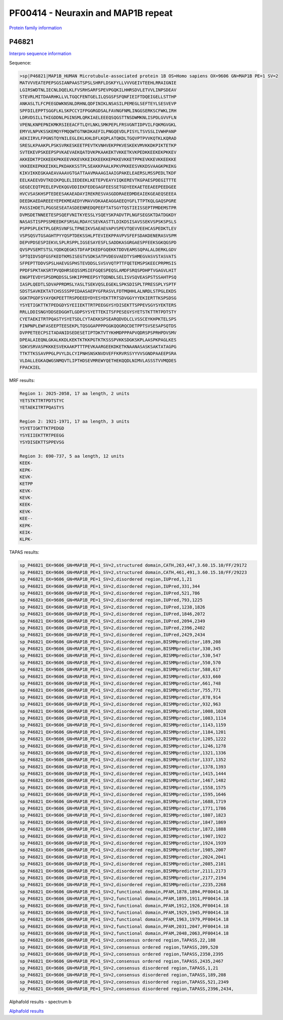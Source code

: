 PF00414 - Neuraxin and MAP1B repeat
===================================

`Protein family information <https://www.ebi.ac.uk/interpro/entry/pfam/PF00414/>`_


P46821
------

`Interpro sequence information <https://www.ebi.ac.uk/interpro/protein/UniProt/P46821/>`_

Sequence:

.. code-block:: Sequence

  >sp|P46821|MAP1B_HUMAN Microtubule-associated protein 1B OS=Homo sapiens OX=9606 GN=MAP1B PE=1 SV=2
  MATVVVEATEPEPSGSIANPAASTSPSLSHRFLDSKFYLLVVVGEIVTEEHLRRAIGNIE
  LGIRSWDTNLIECNLDQELKLFVSRHSARFSPEVPGQKILHHRSDVLETVVLINPSDEAV
  STEVRLMITDAARHKLLVLTGQCFENTGELILQSGSFSFQNFIEIFTDQEIGELLSTTHP
  ANKASLTLFCPEEGDWKNSNLDRHNLQDFINIKLNSASILPEMEGLSEFTEYLSESVEVP
  SPFDILEPPTSGGFLKLSKPCCYIFPGGRGDSALFAVNGFNMLINGGSERKSCFWKLIRH
  LDRVDSILLTHIGDDNLPGINSMLQRKIAELEEEQSQGSTTNSDWMKNLISPDLGVVFLN
  VPENLKNPEPNIKMKRSIEEACFTLQYLNKLSMKPEPLFRSVGNTIDPVILFQKMGVGKL
  EMYVLNPVKSSKEMQYFMQQWTGTNKDKAEFILPNGQEVDLPISYLTSVSSLIVWHPANP
  AEKIIRVLFPGNSTQYNILEGLEKLKHLDFLKQPLATQKDLTGQVPTPVVKQTKLKQRAD
  SRESLKPAAKPLPSKSVRKESKEETPEVTKVNHVEKPPKVESKEKVMVKKDKPIKTETKP
  SVTEKEVPSKEEPSPVKAEVAEKQATDVKPKAAKEKTVKKETKVKPEDKKEEKEKPKKEV
  AKKEDKTPIKKEEKPKKEEVKKEVKKEIKKEEKKEPKKEVKKETPPKEVKKEVKKEEKKE
  VKKEEKEPKKEIKKLPKDAKKSSTPLSEAKKPAALKPKVPKKEESVKKDSVAAGKPKEKG
  KIKVIKKEGKAAEAVAAAVGTGATTAAVMAAAGIAAIGPAKELEAERSLMSSPEDLTKDF
  EELKAEEVDVTKDIKPQLELIEDEEKLKETEPVEAYVIQKEREVTKGPAESPDEGITTTE
  GEGECEQTPEELEPVEKQGVDDIEKFEDEGAGFEESSETGDYEEKAETEEAEEPEEDGEE
  HVCVSASKHSPTEDEESAKAEADAYIREKRESVASGDDRAEEDMDEAIEKGEAEQSEEEA
  DEEDKAEDAREEEYEPEKMEAEDYVMAVVDKAAEAGGAEEQYGFLTTPTKQLGAQSPGRE
  PASSIHDETLPGGSESEATASDEENREDQPEEFTATSGYTQSTIEISSEPTPMDEMSTPR
  DVMSDETNNEETESPSQEFVNITKYESSLYSQEYSKPADVTPLNGFSEGSKTDATDGKDY
  NASASTISPPSSMEEDKFSRSALRDAYCSEVKASTTLDIKDSISAVSSEKVSPSKSPSLS
  PSPPSPLEKTPLGERSVNFSLTPNEIKVSAEAEVAPVSPEVTQEVVEEHCASPEDKTLEV
  VSPSQSVTGSAGHTPYYQSPTDEKSSHLPTEVIEKPPAVPVSFEFSDAKDENERASVSPM
  DEPVPDSESPIEKVLSPLRSPPLIGSESAYESFLSADDKASGRGAESPFEEKSGKQGSPD
  QVSPVSEMTSTSLYQDKQEGKSTDFAPIKEDFGQEKKTDDVEAMSSQPALALDERKLGDV
  SPTQIDVSQFGSFKEDTKMSISEGTVSDKSATPVDEGVAEDTYSHMEGVASVSTASVATS
  SFPEPTTDDVSPSLHAEVGSPHSTEVDDSLSVSVVQTPTTFQETEMSPSKEECPRPMSIS
  PPDFSPKTAKSRTPVQDHRSEQSSMSIEFGQESPEQSLAMDFSRQSPDHPTVGAGVLHIT
  ENGPTEVDYSPSDMQDSSLSHKIPPMEEPSYTQDNDLSELISVSQVEASPSTSSAHTPSQ
  IASPLQEDTLSDVAPPRDMSLYASLTSEKVQSLEGEKLSPKSDISPLTPRESSPLYSPTF
  SDSTSAVKEKTATCHSSSSPPIDAASAEPYGFRASVLFDTMQHHLALNRDLSTPGLEKDS
  GGKTPGDFSYAYQKPEETTRSPDEEDYDYESYEKTTRTSDVGGYYYEKIERTTKSPSDSG
  YSYETIGKTTKTPEDGDYSYEIIEKTTRTPEEGGYSYDISEKTTSPPEVSGYSYEKTERS
  RRLLDDISNGYDDSEDGGHTLGDPSYSYETTEKITSFPESEGYSYETSTKTTRTPDTSTY
  CYETAEKITRTPQASTYSYETSDLCYTAEKKSPSEARQDVDLCLVSSCEYKHPKTELSPS
  FINPNPLEWFASEEPTEESEKPLTQSGGAPPPPGGKQQGRQCDETPPTSVSESAPSQTDS
  DVPPETEECPSITADANIDSEDESETIPTDKTVTYKHMDPPPAPVQDRSPSPRHPDVSMV
  DPEALAIEQNLGKALKKDLKEKTKTKKPGTKTKSSSPVKKSDGKSKPLAASPKPAGLKES
  SDKVSRVASPKKKESVEKAAKPTTTPEVKAARGEEKDKETKNAANASASKSAKTATAGPG
  TTKTTKSSAVPPGLPVYLDLCYIPNHSNSKNVDVEFFKRVRSSYYVVSGNDPAAEEPSRA
  VLDALLEGKAQWGSNMQVTLIPTHDSEVMREWYQETHEKQQDLNIMVLASSSTVVMQDES
  FPACKIEL

MRF results:

.. code-block:: MRFresults

  Region 1: 2025-2058, 17 aa length, 2 units
  YETSTKTTRTPDTSTYC
  YETAEKITRTPQASTYS

  Region 2: 1921-1971, 17 aa length, 3 units
  YSYETIGKTTKTPEDGD
  YSYEIIEKTTRTPEEGG
  YSYDISEKTTSPPEVSG

  Region 3: 690-737, 5 aa length, 12 units
  KEEK-
  KEPK-
  KEVK-
  KETPP
  KEVK-
  KEVK-
  KEEK-
  KEVK-
  KEE--
  KEPK-
  KEIK-
  KLPK-
  
  
TAPAS results:

.. code-block:: TAPASresults

  sp_P46821_OX=9606_GN=MAP1B_PE=1_SV=2,structured domain,CATH,263,447,3.60.15.10/FF/29172
  sp_P46821_OX=9606_GN=MAP1B_PE=1_SV=2,structured domain,CATH,461,491,3.60.15.10/FF/29223
  sp_P46821_OX=9606_GN=MAP1B_PE=1_SV=2,disordered region,IUPred,1,21
  sp_P46821_OX=9606_GN=MAP1B_PE=1_SV=2,disordered region,IUPred,331,344
  sp_P46821_OX=9606_GN=MAP1B_PE=1_SV=2,disordered region,IUPred,521,786
  sp_P46821_OX=9606_GN=MAP1B_PE=1_SV=2,disordered region,IUPred,793,1225
  sp_P46821_OX=9606_GN=MAP1B_PE=1_SV=2,disordered region,IUPred,1238,1826
  sp_P46821_OX=9606_GN=MAP1B_PE=1_SV=2,disordered region,IUPred,1846,2072
  sp_P46821_OX=9606_GN=MAP1B_PE=1_SV=2,disordered region,IUPred,2094,2349
  sp_P46821_OX=9606_GN=MAP1B_PE=1_SV=2,disordered region,IUPred,2396,2402
  sp_P46821_OX=9606_GN=MAP1B_PE=1_SV=2,disordered region,IUPred,2429,2434
  sp_P46821_OX=9606_GN=MAP1B_PE=1_SV=2,disordered region,BISMMpredictor,189,208
  sp_P46821_OX=9606_GN=MAP1B_PE=1_SV=2,disordered region,BISMMpredictor,330,345
  sp_P46821_OX=9606_GN=MAP1B_PE=1_SV=2,disordered region,BISMMpredictor,530,547
  sp_P46821_OX=9606_GN=MAP1B_PE=1_SV=2,disordered region,BISMMpredictor,550,570
  sp_P46821_OX=9606_GN=MAP1B_PE=1_SV=2,disordered region,BISMMpredictor,588,617
  sp_P46821_OX=9606_GN=MAP1B_PE=1_SV=2,disordered region,BISMMpredictor,633,660
  sp_P46821_OX=9606_GN=MAP1B_PE=1_SV=2,disordered region,BISMMpredictor,661,748
  sp_P46821_OX=9606_GN=MAP1B_PE=1_SV=2,disordered region,BISMMpredictor,755,771
  sp_P46821_OX=9606_GN=MAP1B_PE=1_SV=2,disordered region,BISMMpredictor,878,914
  sp_P46821_OX=9606_GN=MAP1B_PE=1_SV=2,disordered region,BISMMpredictor,932,963
  sp_P46821_OX=9606_GN=MAP1B_PE=1_SV=2,disordered region,BISMMpredictor,1008,1028
  sp_P46821_OX=9606_GN=MAP1B_PE=1_SV=2,disordered region,BISMMpredictor,1083,1114
  sp_P46821_OX=9606_GN=MAP1B_PE=1_SV=2,disordered region,BISMMpredictor,1143,1159
  sp_P46821_OX=9606_GN=MAP1B_PE=1_SV=2,disordered region,BISMMpredictor,1184,1201
  sp_P46821_OX=9606_GN=MAP1B_PE=1_SV=2,disordered region,BISMMpredictor,1205,1222
  sp_P46821_OX=9606_GN=MAP1B_PE=1_SV=2,disordered region,BISMMpredictor,1246,1278
  sp_P46821_OX=9606_GN=MAP1B_PE=1_SV=2,disordered region,BISMMpredictor,1321,1336
  sp_P46821_OX=9606_GN=MAP1B_PE=1_SV=2,disordered region,BISMMpredictor,1337,1352
  sp_P46821_OX=9606_GN=MAP1B_PE=1_SV=2,disordered region,BISMMpredictor,1378,1393
  sp_P46821_OX=9606_GN=MAP1B_PE=1_SV=2,disordered region,BISMMpredictor,1415,1444
  sp_P46821_OX=9606_GN=MAP1B_PE=1_SV=2,disordered region,BISMMpredictor,1467,1482
  sp_P46821_OX=9606_GN=MAP1B_PE=1_SV=2,disordered region,BISMMpredictor,1558,1575
  sp_P46821_OX=9606_GN=MAP1B_PE=1_SV=2,disordered region,BISMMpredictor,1595,1646
  sp_P46821_OX=9606_GN=MAP1B_PE=1_SV=2,disordered region,BISMMpredictor,1688,1719
  sp_P46821_OX=9606_GN=MAP1B_PE=1_SV=2,disordered region,BISMMpredictor,1771,1786
  sp_P46821_OX=9606_GN=MAP1B_PE=1_SV=2,disordered region,BISMMpredictor,1807,1823
  sp_P46821_OX=9606_GN=MAP1B_PE=1_SV=2,disordered region,BISMMpredictor,1847,1869
  sp_P46821_OX=9606_GN=MAP1B_PE=1_SV=2,disordered region,BISMMpredictor,1872,1888
  sp_P46821_OX=9606_GN=MAP1B_PE=1_SV=2,disordered region,BISMMpredictor,1907,1922
  sp_P46821_OX=9606_GN=MAP1B_PE=1_SV=2,disordered region,BISMMpredictor,1924,1939
  sp_P46821_OX=9606_GN=MAP1B_PE=1_SV=2,disordered region,BISMMpredictor,1985,2007
  sp_P46821_OX=9606_GN=MAP1B_PE=1_SV=2,disordered region,BISMMpredictor,2024,2041
  sp_P46821_OX=9606_GN=MAP1B_PE=1_SV=2,disordered region,BISMMpredictor,2085,2101
  sp_P46821_OX=9606_GN=MAP1B_PE=1_SV=2,disordered region,BISMMpredictor,2111,2173
  sp_P46821_OX=9606_GN=MAP1B_PE=1_SV=2,disordered region,BISMMpredictor,2177,2194
  sp_P46821_OX=9606_GN=MAP1B_PE=1_SV=2,disordered region,BISMMpredictor,2235,2268
  sp_P46821_OX=9606_GN=MAP1B_PE=1_SV=2,functional domain,PFAM,1878,1894,PF00414.18
  sp_P46821_OX=9606_GN=MAP1B_PE=1_SV=2,functional domain,PFAM,1895,1911,PF00414.18
  sp_P46821_OX=9606_GN=MAP1B_PE=1_SV=2,functional domain,PFAM,1912,1926,PF00414.18
  sp_P46821_OX=9606_GN=MAP1B_PE=1_SV=2,functional domain,PFAM,1929,1945,PF00414.18
  sp_P46821_OX=9606_GN=MAP1B_PE=1_SV=2,functional domain,PFAM,1963,1979,PF00414.18
  sp_P46821_OX=9606_GN=MAP1B_PE=1_SV=2,functional domain,PFAM,2031,2047,PF00414.18
  sp_P46821_OX=9606_GN=MAP1B_PE=1_SV=2,functional domain,PFAM,2048,2063,PF00414.18
  sp_P46821_OX=9606_GN=MAP1B_PE=1_SV=2,consensus ordered region,TAPASS,22,188
  sp_P46821_OX=9606_GN=MAP1B_PE=1_SV=2,consensus ordered region,TAPASS,209,520
  sp_P46821_OX=9606_GN=MAP1B_PE=1_SV=2,consensus ordered region,TAPASS,2350,2395
  sp_P46821_OX=9606_GN=MAP1B_PE=1_SV=2,consensus ordered region,TAPASS,2435,2467
  sp_P46821_OX=9606_GN=MAP1B_PE=1_SV=2,consensus disordered region,TAPASS,1,21
  sp_P46821_OX=9606_GN=MAP1B_PE=1_SV=2,consensus disordered region,TAPASS,189,208
  sp_P46821_OX=9606_GN=MAP1B_PE=1_SV=2,consensus disordered region,TAPASS,521,2349
  sp_P46821_OX=9606_GN=MAP1B_PE=1_SV=2,consensus disordered region,TAPASS,2396,2434,


.. image:: /images/P46821tapass.png

Alphafold results - spectrum b

.. image:: /images/P46821alphafold.png


`Alphafold results <https://github.com/DraLaylaHirsh/AlphaFoldPfam/blob/50b1d719f0004156114100675f9c43b8f022af36/docs/AF-P46821-F1-model_v3.pdb>`_
